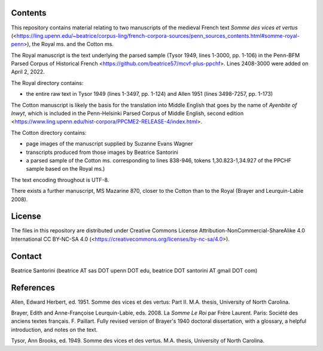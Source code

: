 Contents
========

This repository contains material relating to two manuscripts of the
medieval French text *Somme des vices et vertus*
(<https://ling.upenn.edu/~beatrice/corpus-ling/french-corpora-sources/penn_sources_contents.html#somme-royal-penn>),
the Royal ms. and the Cotton ms.

The Royal manuscript is the text underlying the parsed sample (Tysor
1949, lines 1-3000, pp. 1-106) in the Penn-BFM Parsed Corpus of
Historical French <https://github.com/beatrice57/mcvf-plus-ppchf>.
Lines 2408-3000 were added on April 2, 2022.

The Royal directory contains:

- the entire raw text in Tysor 1949 (lines 1-3497, pp. 1-124) and Allen
  1951 (lines 3498-7257, pp. 1-173)

The Cotton manuscript is likely the basis for the translation into Middle 
English that goes by the name of *Ayenbite of Inwyt*, which is included 
in the Penn-Helsinki Parsed Corpus of Middle English, second edition
<https://www.ling.upenn.edu/hist-corpora/PPCME2-RELEASE-4/index.html>.

The Cotton directory contains:

- page images of the manuscript supplied by Suzanne Evans Wagner
- transcripts produced from those images by Beatrice Santorini
- a parsed sample of the Cotton ms. corresponding to lines 838-946,
  tokens 1,30.823-1,34.927 of the PPCHF sample based on the Royal ms.)

The text encoding throughout is UTF-8.

There exists a further manuscript, MS Mazarine 870, closer to the Cotton
than to the Royal (Brayer and Leurquin-Labie 2008).

License
=======

The files in this repository are distributed under Creative
Commons License Attribution-NonCommercial-ShareAlike 4.0 International
CC BY-NC-SA 4.0 (<https://creativecommons.org/licenses/by-nc-sa/4.0>).

Contact
========

Beatrice Santorini (beatrice AT sas DOT upenn DOT edu, beatrice DOT
santorini AT gmail DOT com)

References
==========

Allen, Edward Herbert, ed.
1951.
Somme des vices et des vertus: Part II.
M.A. thesis, University of North Carolina.

Brayer, Edith and Anne-Françoise Leurquin-Labie,
eds.
2008.  La *Somme Le Roi* par Frère Laurent.  Paris: Société des anciens
textes français.  F. Paillart.  Fully revised version of Brayer's 1940
doctoral dissertation, with a glossary, a helpful introduction, and notes
on the text.

Tysor, Ann Brooks, ed.
1949.
Somme des vices et des vertus.
M.A. thesis, University of North Carolina.
